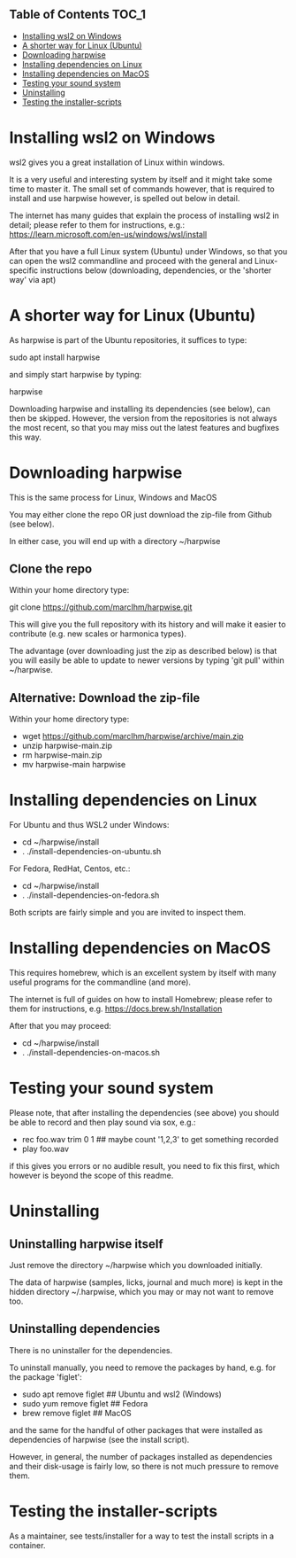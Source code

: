 ** Table of Contents  :TOC_1:
- [[#installing-wsl2-on-windows][Installing wsl2 on Windows]]
- [[#a-shorter-way-for-linux-ubuntu][A shorter way for Linux (Ubuntu)]]
- [[#downloading-harpwise][Downloading harpwise]]
- [[#installing-dependencies-on-linux][Installing dependencies on Linux]]
- [[#installing-dependencies-on-macos][Installing dependencies on MacOS]]
- [[#testing-your-sound-system][Testing your sound system]]
- [[#uninstalling][Uninstalling]]
- [[#testing-the-installer-scripts][Testing the installer-scripts]]

* Installing wsl2 on Windows

  wsl2 gives you a great installation of Linux within windows.

  It is a very useful and interesting system by itself and it might
  take some time to master it. The small set of commands however, that
  is required to install and use harpwise however, is spelled out
  below in detail.

  The internet has many guides that explain the process of installing
  wsl2 in detail; please refer to them for instructions, e.g.:
  https://learn.microsoft.com/en-us/windows/wsl/install

  After that you have a full Linux system (Ubuntu) under Windows, so
  that you can open the wsl2 commandline and proceed with the general
  and Linux-specific instructions below (downloading, dependencies, or
  the 'shorter way' via apt)

* A shorter way for Linux (Ubuntu)

  As harpwise is part of the Ubuntu repositories, it suffices to type:

  sudo apt install harpwise

  and simply start harpwise by typing:

  harpwise

  Downloading harpwise and installing its dependencies (see below),
  can then be skipped. However, the version from the repositories is
  not always the most recent, so that you may miss out the latest
  features and bugfixes this way.
  
* Downloading harpwise

  This is the same process for Linux, Windows and MacOS
  
  You may either clone the repo OR just download the zip-file from
  Github (see below).

  In either case, you will end up with a directory ~/harpwise

** Clone the repo

   Within your home directory type:

   git clone https://github.com/marcIhm/harpwise.git

   This will give you the full repository with its history and will make
   it easier to contribute (e.g. new scales or harmonica types).

   The advantage (over downloading just the zip as described below) is
   that you will easily be able to update to newer versions by typing
   'git pull' within ~/harpwise.

** Alternative: Download the zip-file 

   Within your home directory type:

   - wget https://github.com/marcIhm/harpwise/archive/main.zip
   - unzip harpwise-main.zip
   - rm harpwise-main.zip
   - mv harpwise-main harpwise
     
* Installing dependencies on Linux

  For Ubuntu and thus WSL2 under Windows:

  - cd ~/harpwise/install
  - . ./install-dependencies-on-ubuntu.sh  
  
  
  For Fedora, RedHat, Centos, etc.:

  - cd ~/harpwise/install
  - . ./install-dependencies-on-fedora.sh


  Both scripts are fairly simple and you are invited to inspect them.

* Installing dependencies on MacOS

  This requires homebrew, which is an excellent system by itself with
  many useful programs for the commandline (and more).

  The internet is full of guides on how to install Homebrew; please
  refer to them for instructions,
  e.g. https://docs.brew.sh/Installation

  After that you may proceed:

  - cd ~/harpwise/install
  - . ./install-dependencies-on-macos.sh
  
* Testing your sound system

  Please note, that after installing the dependencies (see above) you
  should be able to record and then play sound via sox, e.g.:

  - rec foo.wav trim 0 1   ## maybe count '1,2,3' to get something recorded
  - play foo.wav

  if this gives you errors or no audible result, you need to fix this
  first, which however is beyond the scope of this readme.

* Uninstalling

** Uninstalling harpwise itself

   Just remove the directory ~/harpwise which you downloaded
   initially.

   The data of harpwise (samples, licks, journal and much more) is
   kept in the hidden directory ~/.harpwise, which you may or may not
   want to remove too.

** Uninstalling dependencies 

   There is no uninstaller for the dependencies.

   To uninstall manually, you need to remove the packages by hand,
   e.g. for the package 'figlet':

   - sudo apt remove figlet   ## Ubuntu and wsl2 (Windows)
   - sudo yum remove figlet   ## Fedora
   - brew remove figlet       ## MacOS

   and the same for the handful of other packages that were installed
   as dependencies of harpwise (see the install script).

   However, in general, the number of packages installed as
   dependencies and their disk-usage is fairly low, so there is not
   much pressure to remove them.

* Testing the installer-scripts

  As a maintainer, see tests/installer for a way to test the install
  scripts in a container.
